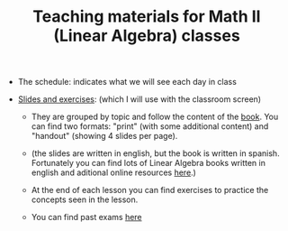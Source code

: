 #+TITLE: Teaching materials for Math II (Linear Algebra) classes

- The schedule: indicates what we will see each day in class
  
- [[./Slides_and_exercises][Slides and exercises]]: (which I will use with the classroom screen)

  - They are grouped by topic and follow the content of the [[https://github.com/mbujosab/CursoDeAlgebraLineal][book]]. You
    can find two formats: "print" (with some additional content) and
    "handout" (showing 4 slides per page).

  - (the slides are written in english, but the book is written in
    spanish. Fortunately you can find lots of Linear Algebra books
    written in english and aditional online resources [[https://en.wikipedia.org/wiki/Linear_algebra#External_links][here]].)

  - At the end of each lesson you can find exercises to practice the
    concepts seen in the lesson.

  - You can find past exams [[./PastExams][here]]
